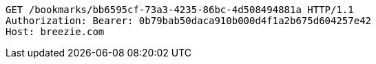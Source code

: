 [source,http,options="nowrap"]
----
GET /bookmarks/bb6595cf-73a3-4235-86bc-4d508494881a HTTP/1.1
Authorization: Bearer: 0b79bab50daca910b000d4f1a2b675d604257e42
Host: breezie.com

----